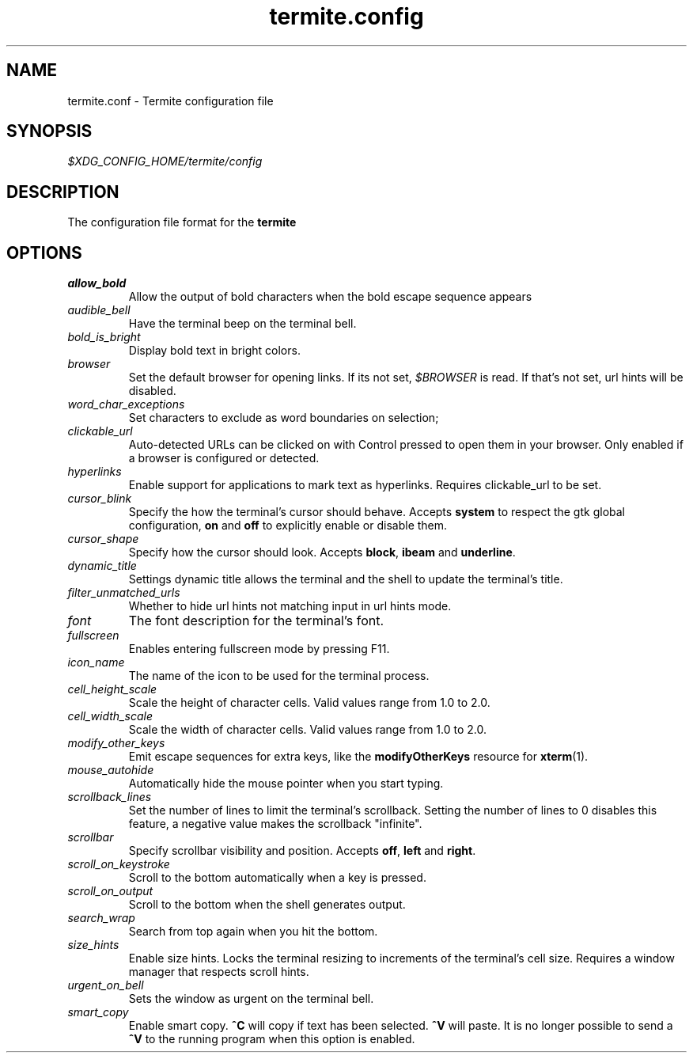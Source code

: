 .TH termite.config 5 "2014-08-24" "termite.config" "Termite Config"
.SH NAME
termite.conf \- Termite configuration file
.SH SYNOPSIS
\fI$XDG_CONFIG_HOME/termite/config\fR
.SH DESCRIPTION
The configuration file format for the \fBtermite\fR
.SH OPTIONS
.PP
.IP \fIallow_bold\fR
Allow the output of bold characters when the bold escape sequence
appears
.IP \fIaudible_bell\fR
Have the terminal beep on the terminal bell.
.IP \fIbold_is_bright\fR
Display bold text in bright colors.
.IP \fIbrowser\fR
Set the default browser for opening links. If its not set,
\fI$BROWSER\fR is read. If that's not set, url hints will be disabled.
.IP \fIword_char_exceptions\fR
Set characters to exclude as word boundaries on selection;
.IP \fIclickable_url\fR
Auto-detected URLs can be clicked on with Control pressed to open them in your
browser. Only enabled if a browser is configured or detected.
.IP \fIhyperlinks\fR
Enable support for applications to mark text as hyperlinks. Requires
clickable_url to be set.
.IP \fIcursor_blink\fR
Specify the how the terminal's cursor should behave. Accepts
\fBsystem\fR to respect the gtk global configuration, \fBon\fR and
\fBoff\fR to explicitly enable or disable them.
.IP \fIcursor_shape\fR
Specify how the cursor should look. Accepts \fBblock\fR, \fBibeam\fR and
\fBunderline\fR.
.IP \fIdynamic_title\fR
Settings dynamic title allows the terminal and the shell to update the
terminal's title.
.IP \fIfilter_unmatched_urls\fR
Whether to hide url hints not matching input in url hints mode.
.IP \fIfont\fR
The font description for the terminal's font.
.IP \fIfullscreen\fR
Enables entering fullscreen mode by pressing F11.
.IP \fIicon_name\fR
The name of the icon to be used for the terminal process.
.IP \fIcell_height_scale\fR
Scale the height of character cells. Valid values range from 1.0 to 2.0.
.IP \fIcell_width_scale\fR
Scale the width of character cells. Valid values range from 1.0 to 2.0.
.IP \fImodify_other_keys\fR
Emit escape sequences for extra keys, like the \fBmodifyOtherKeys\fR
resource for \fBxterm\fR(1).
.IP \fImouse_autohide\fR
Automatically hide the mouse pointer when you start typing.
.IP \fIscrollback_lines\fR
Set the number of lines to limit the terminal's scrollback. Setting
the number of lines to 0 disables this feature, a negative value makes
the scrollback "infinite".
.IP \fIscrollbar\fR
Specify scrollbar visibility and position. Accepts \fBoff\fR, \fBleft\fR and
\fBright\fR.
.IP \fIscroll_on_keystroke\fR
Scroll to the bottom automatically when a key is pressed.
.IP \fIscroll_on_output\fR
Scroll to the bottom when the shell generates output.
.IP \fIsearch_wrap\fR
Search from top again when you hit the bottom.
.IP \fIsize_hints\fR
Enable size hints. Locks the terminal resizing to increments of the
terminal's cell size. Requires a window manager that respects scroll
hints.
.IP \fIurgent_on_bell\fR
Sets the window as urgent on the terminal bell.
.IP \fIsmart_copy\fR
Enable smart copy. \fB^C\fR will copy if text has been selected.
\fB^V\fR will paste. It is no longer possible to send a \fB^V\fR to the
running program when this option is enabled.
